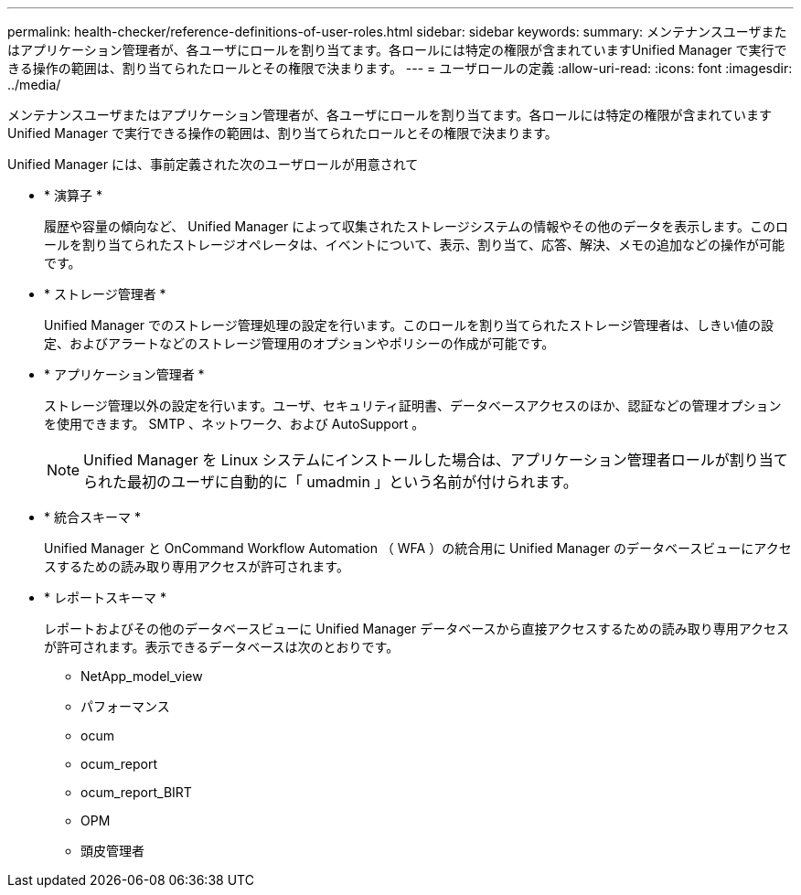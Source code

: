 ---
permalink: health-checker/reference-definitions-of-user-roles.html 
sidebar: sidebar 
keywords:  
summary: メンテナンスユーザまたはアプリケーション管理者が、各ユーザにロールを割り当てます。各ロールには特定の権限が含まれていますUnified Manager で実行できる操作の範囲は、割り当てられたロールとその権限で決まります。 
---
= ユーザロールの定義
:allow-uri-read: 
:icons: font
:imagesdir: ../media/


[role="lead"]
メンテナンスユーザまたはアプリケーション管理者が、各ユーザにロールを割り当てます。各ロールには特定の権限が含まれていますUnified Manager で実行できる操作の範囲は、割り当てられたロールとその権限で決まります。

Unified Manager には、事前定義された次のユーザロールが用意されて

* * 演算子 *
+
履歴や容量の傾向など、 Unified Manager によって収集されたストレージシステムの情報やその他のデータを表示します。このロールを割り当てられたストレージオペレータは、イベントについて、表示、割り当て、応答、解決、メモの追加などの操作が可能です。

* * ストレージ管理者 *
+
Unified Manager でのストレージ管理処理の設定を行います。このロールを割り当てられたストレージ管理者は、しきい値の設定、およびアラートなどのストレージ管理用のオプションやポリシーの作成が可能です。

* * アプリケーション管理者 *
+
ストレージ管理以外の設定を行います。ユーザ、セキュリティ証明書、データベースアクセスのほか、認証などの管理オプションを使用できます。 SMTP 、ネットワーク、および AutoSupport 。

+
[NOTE]
====
Unified Manager を Linux システムにインストールした場合は、アプリケーション管理者ロールが割り当てられた最初のユーザに自動的に「 umadmin 」という名前が付けられます。

====
* * 統合スキーマ *
+
Unified Manager と OnCommand Workflow Automation （ WFA ）の統合用に Unified Manager のデータベースビューにアクセスするための読み取り専用アクセスが許可されます。

* * レポートスキーマ *
+
レポートおよびその他のデータベースビューに Unified Manager データベースから直接アクセスするための読み取り専用アクセスが許可されます。表示できるデータベースは次のとおりです。

+
** NetApp_model_view
** パフォーマンス
** ocum
** ocum_report
** ocum_report_BIRT
** OPM
** 頭皮管理者



